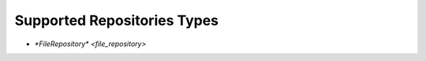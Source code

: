 .. _repository-supported:

Supported Repositories Types
============================

* `*FileRepository* <file_repository>`
